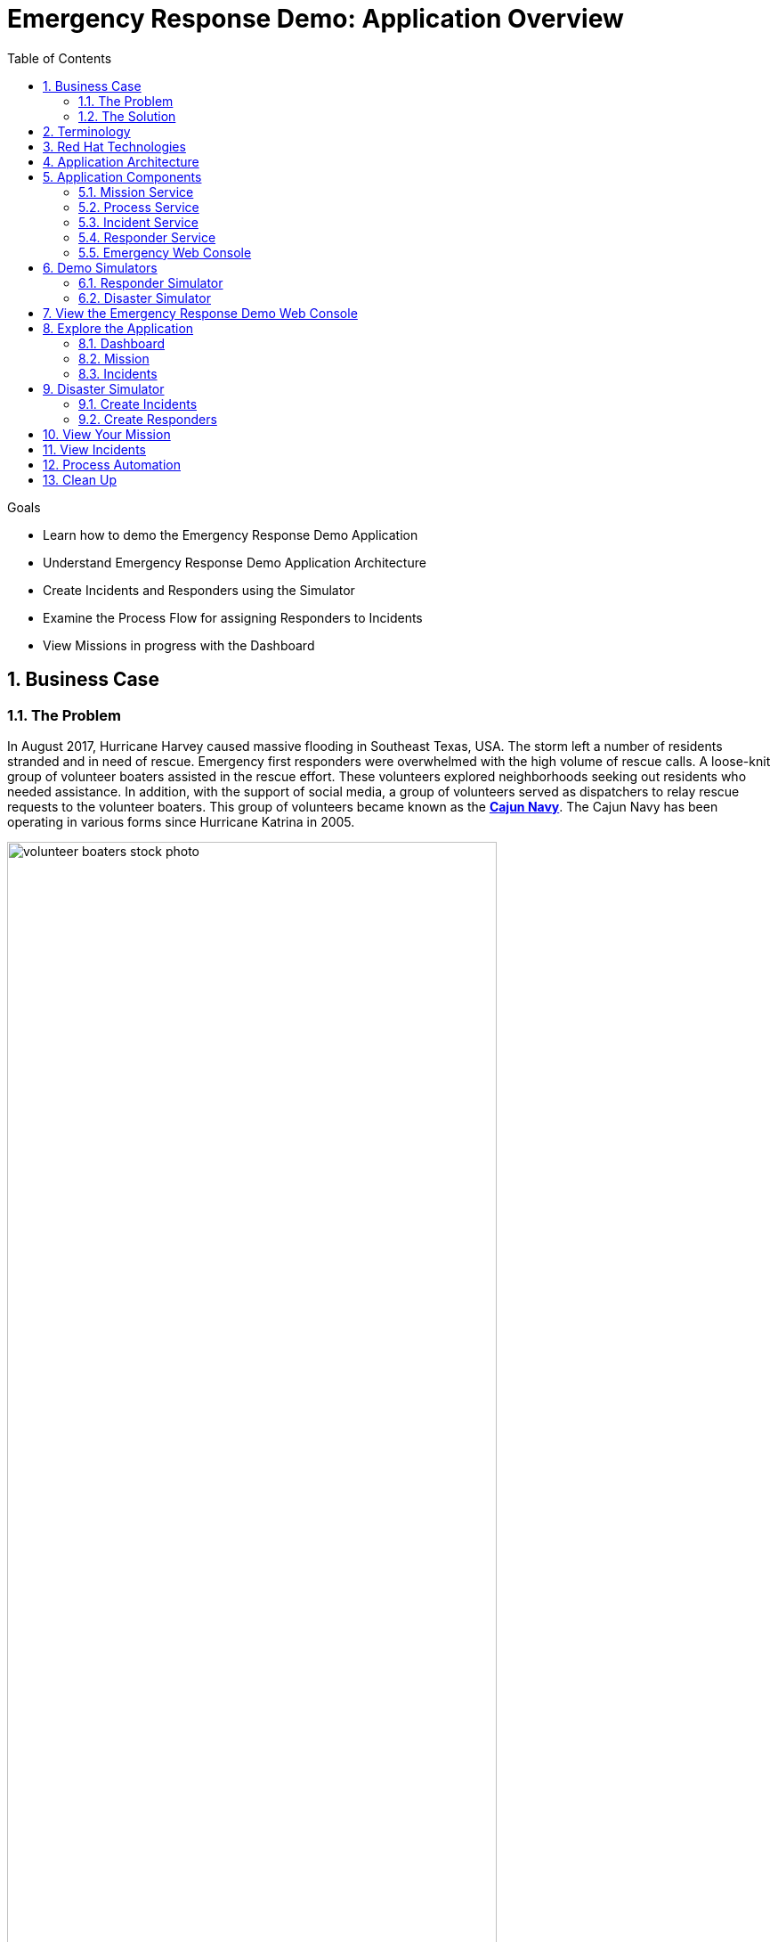 :noaudio:
:scrollbar:
:data-uri:
:toc2: 
:linkattrs:

= Emergency Response Demo: Application Overview

.Goals
* Learn how to demo the Emergency Response Demo Application
* Understand Emergency Response Demo Application Architecture
* Create Incidents and Responders using the Simulator
* Examine the Process Flow for assigning Responders to Incidents
* View Missions in progress with the Dashboard

:numbered:

== Business Case
=== The Problem
In August 2017, Hurricane Harvey caused massive flooding in Southeast Texas, USA. The storm left a number of residents stranded and in need of rescue. Emergency first responders were overwhelmed with the high volume of rescue calls. A loose-knit group of volunteer boaters assisted in the rescue effort. These volunteers explored neighborhoods seeking out residents who needed assistance. In addition, with the support of social media, a group of volunteers served as dispatchers to relay rescue requests to the volunteer boaters. This group of volunteers became known as the https://en.wikipedia.org/wiki/Cajun_Navy[*Cajun Navy*]. The Cajun Navy has been operating in various forms since Hurricane Katrina in 2005.

image::images/volunteer-boaters-stock-photo.png[width="80%"]

=== The Solution
The Emergency Response Demo application is inspired by the Cajun Navy response from Hurricane Harvey. It provides an online solution to connect stranded residents with volunteer responders. This application makes it easy to engage the community to organize volunteer responders.

image::images/dashboard.png[width="80%"]

== Terminology

[cols="1,3",caption="",options="header"]
|====
|Name     | Definition
|Incident           | A request for help from an individual (or group of individuals) that are in need of rescue. Details of an Incident include the location (Lat, Long), the number of people stranded and whether medical assistance is required.
|Responder | A volunteer who has a boat and is willing to rescue people who have reported an Incident.  The boat has a capacity and a flag is set if they can/cannot provide first aid. There are two types of responders. People who sign up online via the emergency console and simulated responders via the Responder Simulator.
|Mission | When a Responder is assigned an Incident, a Mission is created. The Mission defines where the Responder needs to go to collect the victims of the Incident (the Way Point) and what shelter the victims should be dropped off at (the Target Location). The mission also has details of the responders location history.
|====

== Red Hat Technologies

The Emergency Response Demo makes it easy for you to show the power of the integrated Red Hat Middleware Portfolio, running on OpenShift.

Red Hat Technologies used in this application:  

* https://www.redhat.com/en/technologies/cloud-computing/openshift[Red Hat OpenShift]
* https://www.redhat.com/en/technologies/cloud-computing/openshift/application-runtimes[Red Hat OpenShift Application Runtimes (RHOAR)] - Vert.x, Spring Boot and Node.js
* https://www.redhat.com/en/technologies/jboss-middleware/data-grid[Red Hat Data Grid]
* https://www.redhat.com/en/technologies/jboss-middleware/decision-manager[Red Hat Decision Manager]
* https://www.redhat.com/en/technologies/jboss-middleware/process-automation-manager[Red Hat Process Automation Manager]
* https://www.redhat.com/en/technologies/jboss-middleware/fuse[Red Hat Fuse]
* https://www.redhat.com/en/technologies/jboss-middleware/amq[Red Hat AMQ Streams]
* https://www.redhat.com/en/technologies/jboss-middleware/3scale[Red Hat 3scale API Management]
* https://access.redhat.com/products/red-hat-single-sign-on[Red Hat Single Sign-On]


== Application Architecture

In this application, you’ll see Red Hat technologies in action and see how they provide a true hybrid cloud solution, with IT infrastructure that provides consistency, safety, repeatability, reusability, and portability while still helping development teams move fast. The application is based on true polyglot development and it is agile, secure and scalable at every level in the stack.

Below is a diagram of the application architecture.

image::images/application-architecture.png[width="80%"]

== Application Components

The following application components work together to provide the core implementation for the demo solution.

=== Mission Service

* Runtime: Vert.x
* Middleware Products / Components: JDG, AMQ-Streams
* Other Components: None

The Mission Service exposes an API for managing Missions, including getting a list of mission keys, getting a specific mission by key, clearing all missions and getting missions assigned to a specific responder. 

The Mission Service listens on Kafka to the topic-mission-command topic for details of new or updated missions being created. New Mission messages trigger a call to MapBox to generate the routes for a mission, using the responders location as a starting point, the victims location as a way point and the shelter location as the final destination. The mission details are then stored in JDG, to service API requests for Mission details.

The Mission Service sends updates to Kafka on the topic-mission-event topic in response to mission state change events such as when a mission is created, when an API request is received (e.g. to complete all missions). The Mission service also sends updates to Kafka on the topic-responder-command when missions are completed to indicate that the Responder is available for a new mission.

.Kafka Topics
* Send: topic-mission-event, topic-responder-command
* Receive: topic-mission-command, topic-responder-location-update

=== Process Service

* Runtime: Spring Boot 
* Middleware Components: 
** Process Automation Manager (PAM)
** Decision Manager (DM)
* Other Components: Postgres DB

The Process Service is responsible for managing the overall process flow of the system. The Process Service operates purely on Kafka messages and does not expose any HTTP API - although it does invoke HTTP APIs in the Responder and Incident Priority Services. 

When a new Incident is reported on the topic-incident-event Topic, the process Service kicks off a new BPM process to manage the new Incident. When a Responder is shown as available (via the topic-responder-event Topic), the BPM process is updated to reflect this. As the Mission progresses and additional messages are received on the topic-mission-event Topic, the BPM process is updated to reflect the latest state.

The Process Service sends out multiple types of messages on various Topics in response to the Incident progressing through the Business Process.

.Kafka Topics
* Send: topic-mission-command, topic-responder-command, topic-incident-command, topic-incident-event
* Receive: topic-incident-event, topic-responder-event, topic-mission-event

=== Incident Service

* Runtime: Spring Boot
* Middleware Products / Components: AMQ-Streams
* Other Components: Postgres DB

The Incident Service exposes an API for registering new Incidents and retrieving information about existing Incidents. An endpoint is also exposed for resetting Incident state (this is typically used by simulator services for managing and resetting the demo).

When a new Incident is received, the Incident details are stored in the database and a new message is sent out on the topic-incident-event Kafka Topic.

The Service also listens on Kafka to the topic topic-incident-command for updates to Incidents and stores the latest Incident state in the Database.  

.Kafka Topics
* Send: topic-incident-event
* Listen: topic-incident-command

=== Responder Service

* Runtime: Spring Boot
* Middleware Products / Components: AMQ-Streams
* Other Components: Postgres DB

The Responder Service exposes an API for managing Responders, including registering new Responders, retrieving information about all available responders and retrieving information about specific responders. Endpoints are also exposed for removing responders and resetting responder state (these are typically used by simulator services for managing and resetting the demo).

When a new Responder is registered, the Responder details are stored in the database.

The Service also listens on Kafka to the topic test-topic for updates to Responders and stores the latest Responder state in the Database. If the update to the responder includes an Incident Id (i.e. if the responder has been assigned to work on an Incident) the services also sends a new Kafka message to the topic test-topic.

.Kafka Topics
* Send: test-topic
* Listen: test-topic

=== Emergency Web Console

* Runtime: Node.js, Angular
* Middleware Products / Components: None

The emergency console is the front end UI for the Demo Solution. It provides the following main views:

* Incident Commander Dashboard: The overall view of all Incidents, Responders and Missions
* Responder Interface: The view for an individual responder which shows their current mission, including the router to the Incident and onward route to the shelter   
* Incidents: A tabular list of all incidents

The console communicates with several of the back end services (Incident, Mission & Responder) to display real time data via WebSockets.

== Demo Simulators

The following components are used to control the demo and simulate events which are needed for the demo, but which can not be sourced from / represented in the real world (i.e. Incidents, Responder Bots, Responder movement around the map).

=== Responder Simulator

* Runtime: Vert.x 
* Middleware Components: None
* Other Components: None

The Responder Simulator is responsible for moving responders (both bots and humans) around the map during missions. As the demo requires the movement of personnel to function and since we can not have real people actually moving many miles for each Mission, this simulator is required to allow the demo to function.

The Responder simulator listens on the topic-mission-event for details of active responders that need to be moved on the map. The simulator them periodically updates (default every 10 seconds) the responders location (based on the mission route received) to show the responder at the next location. As the simulator moves responders, it emits messages on the topic-responder-location-update Topic.

.Kafka Topics
* Send: topic-mission-event
* Receive: topic-responder-location-update

=== Disaster Simulator

* Runtime: Vert.x 
* Middleware Components: None
* Other Components: None

The Disaster Simulator is used for managing / coordinating the demo. It exposes a basic UI which allows a user to add and remove Incidents and Responders in order to drive the demo forward. 

image::images/create-incidents.png[width="80%"]

The Disaster Simulator uses HTTP API requests to the Incident Service, the Responder Service the Mission Service and the Incident Priority Service in order to manage data creation / deletion.

== View the Emergency Response Demo Web Console

To get started with the Emergency Response Demo, you need the URL to the demo. You can access the URL from the OpenShift Web Console. Follow the steps below.

. In your terminal window, display the OpenShift Admin Web console
+
----
$ echo $OCP_CONSOLE_URL
----

. Start a web browser and visit the URL for `$OCP_CONSOLE_URL`

. On the OpenShift login page, enter the following credentials:
.. Username: `user1`
.. Password: `r3dh4t1!`

. Once logged in, select the project *emergency-response-demo*

. In the list of applications, click the link for *emergency-console*
+
image::images/launch-emergency-console.png[width="80%"]

. This link takes you to the login screen for the Emergency Web Console
+
image::images/emergency-console-login-screen.png[width="80%"]

. Click the *Register Now!* button. This is for registering as a volunteer responder.

. Enter the relevant information for your account. You can select any test data.
.. Make note of the fields for Boat Capacity and Medical Support. 
.. You can specify how many people you can carry in your boat. Also, you can indicate if you provide medical / first-aid support.
+
image::images/register-now-responder.png[width="80%"]

. Click *Register*


== Explore the Application

Once you are successfully registered, you will see the main application screen.

image::images/main-application-screen.png[width="80%"]

* This screen has the following links:

** *Dashboard*: The overall view of all Incidents, Responders and Missions
** *Mission*: The view for an individual responder which shows their current mission, including the router to the Incident and onward route to the shelter 
** *Incidents*: A list of all incidents
** *Github*: Link to the Github repo

=== Dashboard

. Select the link for *Dashboard*

** This screen shows an overall view of all Incidents, Responders and Missions. At the moment the screen is empty, but in the following sections we will add data to the application.
+
image::images/dashboard-empty.png[width="80%"]

==== Incident Status
The Incident Status section tracks the data for number of incidents requested, assigned, picked up and rescued. These values update in real-time based on application events.

==== Responder Utilization
The Responder Utilization section monitors the total number of responders, active and idle responders. This section is also updated in real-time based on application events.

==== Map
The map shows the location of the incidents, responders and their associated routes. 

=== Mission

When a Responder is assigned an Incident, a Mission is created. The Mission defines where the Responder needs to go to collect the victims of the Incident (the Way Point) and what shelter the victims should be dropped off at (the Target Location). The mission also has details of the responders location history.

. Select the link for *Dashboard*

** This screen shows the view for an individual responder which shows their current mission, including the router to the Incident and onward route to the shelter.

. Add yourself to the map as a responder
.. Click any location on the map.
+
image::images/add-as-responder-to-the-map.png[width="80%"]

.. Click your boat icon. It will show the details of your boat profile.
+
image::images/responder-boat-details.png[width="80%"]


.. Click the *Available* button.
** You are now registered as an *Available* responder.

. Click the *Dashboard* link
** In the *Responder Utilization* section, verify that there are 1 total responders. This is based on your recent action.
+
image::images/1-total-responders.png[width="80%"]

=== Incidents

An incident is a request for help from an individual (or group of individuals) that are in need of rescue. Details of an Incident include the location (Lat, Long), the number of people stranded and whether medical assistance is required.

. Click the *Incidents* link

** This screen shows a list of incidents. At the moment, this screen is empty, but we will create incidents in the next section.
+
image::images/incidents-empty.png[width="80%"]

== Disaster Simulator

. Move back to the *OpenShift Web Console* window

. In the list of applications, click the link for *disaster-simulator*
+
image::images/launch-disaster-simulator.png[width="80%"]

. This takes you to the Disaster Simulator web console.

=== Create Incidents

. In the section for *Create Incidents*, move to the field for *Number of Incidents* and enter `50`.
. Click *Submit*
+
image::images/create-incidents.png[width="60%"]

=== Create Responders
. In the section for *Create Responders*, move to the field for *Number of Responders* and enter `3`.
. Click *Submit*
+
image::images/create-responders.png[width="60%"]

. Move back to the *Emergency Response Demo Web Console* window

. Click the *Dashboard* link.

. Confirm that you have incidents and responders. 

** You will see activity as the responders are assigned to missions. The responders will start moving to rescue the stranded victims.
+
image::images/er-main-dashboard.png[width="80%"]

== View Your Mission

By this time, your boat should have been assigned to a mission.

. Click the *Mission* link.

* You will see your boat moving towards an incident.

* Once your boat makes it to the incident location, click the *Picked Up* button.

* This confirms that you have picked up the passengers and your boat will proceed to the shelter.
+
image::images/mission-picked-up.png[width="80%"]

== View Incidents

You can view a list of all incidents and check their status.

. Click the *Incidents* link.
+
image::images/view-all-incidents.png[width="80%"]

== Process Automation

The Process Service is responsible for managing the overall process flow of the system. The Process Service operates purely on Kafka messages and does not expose any HTTP API - although it does invoke HTTP APIs in the Responder and Incident Priority Services. 

When a new Incident is reported on the topic-incident-event Topic, the process Service kicks off a new BPM process to manage the new Incident. When a Responder is shown as available (via the topic-responder-event Topic), the BPM process is updated to reflect this. As the Mission progresses and additional messages are received on the topic-mission-event Topic, the BPM process is updated to reflect the latest state.

The Process Service sends out multiple types of messages on various Topics in response to the Incident progressing through the Business Process.

Let's view the process diagram for an incident.

. Click the *Dashboard* link.

. Click an Incident on the map.
** This will show a pop-up for the incident.
+
image::images/incident-popup.png[width="80%"]

. Click the link for *Process Diagram*
** This will open new tab to view the Process Diagram for this incident.
+
image::images/view-process-diagram.png[width="80%"]

. Review the process diagram for this incident.

== Clean Up

Let's clean up our application by clearing the incidents, responders and missions.

. Move back to the *Disaster Simulator* web console.

. Click the buttons to clear application data
.. Click *Clear incidents*
.. Click *Clear responders*
.. Click *Clear missions*
+
image::images/clear-incidents-responders-missions.png[width="60%"]

. Move back to the *Emergency Response Demo Web Console* window

. Click the *Dashboard* link.

. Confirm that all of application data is cleared. 


Congratulations! You have completed this lab. Please move on to the next lab.


